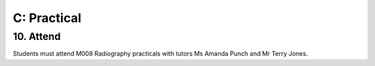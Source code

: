 C: Practical
=============================================

10. Attend
-----------------

Students must attend M008 Radiography practicals with tutors Ms Amanda Punch and Mr Terry Jones.